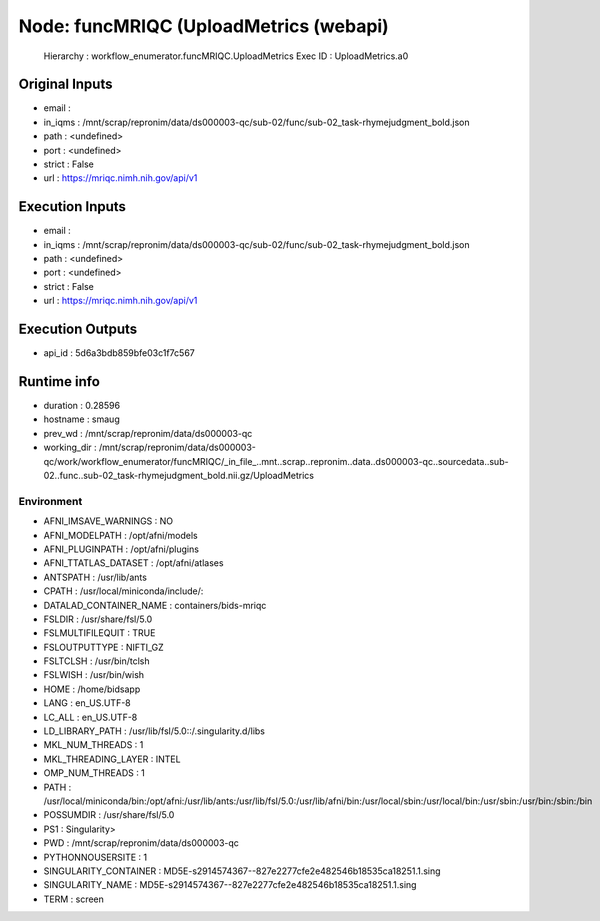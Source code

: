 Node: funcMRIQC (UploadMetrics (webapi)
=======================================


 Hierarchy : workflow_enumerator.funcMRIQC.UploadMetrics
 Exec ID : UploadMetrics.a0


Original Inputs
---------------


* email : 
* in_iqms : /mnt/scrap/repronim/data/ds000003-qc/sub-02/func/sub-02_task-rhymejudgment_bold.json
* path : <undefined>
* port : <undefined>
* strict : False
* url : https://mriqc.nimh.nih.gov/api/v1

Execution Inputs
----------------


* email : 
* in_iqms : /mnt/scrap/repronim/data/ds000003-qc/sub-02/func/sub-02_task-rhymejudgment_bold.json
* path : <undefined>
* port : <undefined>
* strict : False
* url : https://mriqc.nimh.nih.gov/api/v1


Execution Outputs
-----------------


* api_id : 5d6a3bdb859bfe03c1f7c567


Runtime info
------------


* duration : 0.28596
* hostname : smaug
* prev_wd : /mnt/scrap/repronim/data/ds000003-qc
* working_dir : /mnt/scrap/repronim/data/ds000003-qc/work/workflow_enumerator/funcMRIQC/_in_file_..mnt..scrap..repronim..data..ds000003-qc..sourcedata..sub-02..func..sub-02_task-rhymejudgment_bold.nii.gz/UploadMetrics


Environment
~~~~~~~~~~~


* AFNI_IMSAVE_WARNINGS : NO
* AFNI_MODELPATH : /opt/afni/models
* AFNI_PLUGINPATH : /opt/afni/plugins
* AFNI_TTATLAS_DATASET : /opt/afni/atlases
* ANTSPATH : /usr/lib/ants
* CPATH : /usr/local/miniconda/include/:
* DATALAD_CONTAINER_NAME : containers/bids-mriqc
* FSLDIR : /usr/share/fsl/5.0
* FSLMULTIFILEQUIT : TRUE
* FSLOUTPUTTYPE : NIFTI_GZ
* FSLTCLSH : /usr/bin/tclsh
* FSLWISH : /usr/bin/wish
* HOME : /home/bidsapp
* LANG : en_US.UTF-8
* LC_ALL : en_US.UTF-8
* LD_LIBRARY_PATH : /usr/lib/fsl/5.0::/.singularity.d/libs
* MKL_NUM_THREADS : 1
* MKL_THREADING_LAYER : INTEL
* OMP_NUM_THREADS : 1
* PATH : /usr/local/miniconda/bin:/opt/afni:/usr/lib/ants:/usr/lib/fsl/5.0:/usr/lib/afni/bin:/usr/local/sbin:/usr/local/bin:/usr/sbin:/usr/bin:/sbin:/bin
* POSSUMDIR : /usr/share/fsl/5.0
* PS1 : Singularity> 
* PWD : /mnt/scrap/repronim/data/ds000003-qc
* PYTHONNOUSERSITE : 1
* SINGULARITY_CONTAINER : MD5E-s2914574367--827e2277cfe2e482546b18535ca18251.1.sing
* SINGULARITY_NAME : MD5E-s2914574367--827e2277cfe2e482546b18535ca18251.1.sing
* TERM : screen

